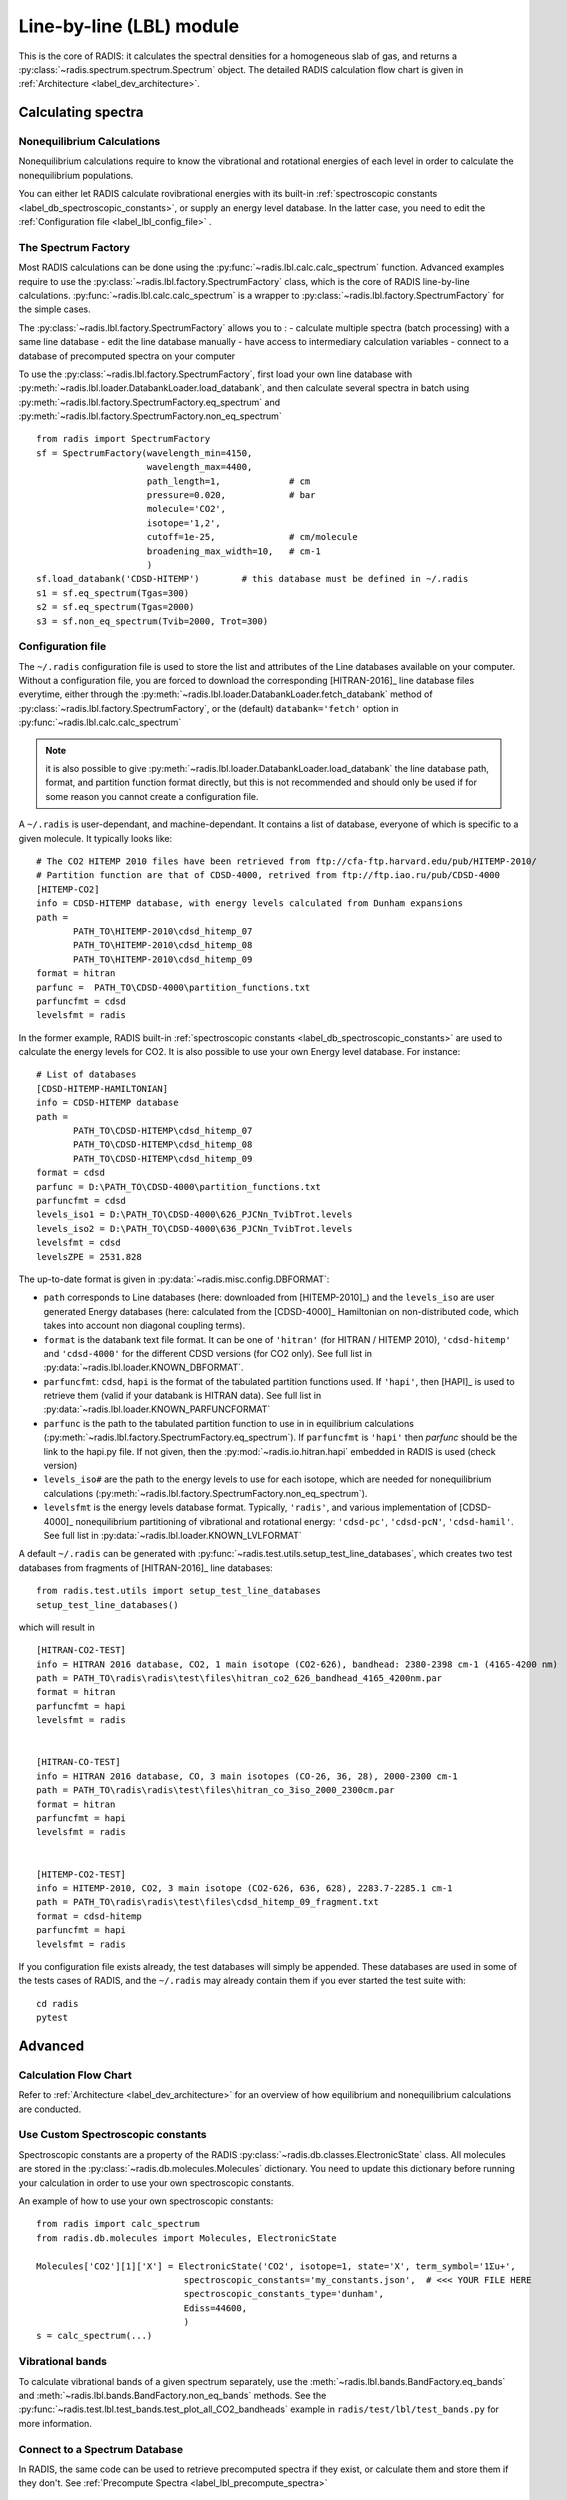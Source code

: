 .. _label_line_by_line:

=========================
Line-by-line (LBL) module
=========================

This is the core of RADIS: it calculates the spectral densities for a homogeneous
slab of gas, and returns a :py:class:`~radis.spectrum.spectrum.Spectrum` object. 
The detailed RADIS calculation flow chart is given in :ref:`Architecture <label_dev_architecture>`. 

Calculating spectra 
===================

Nonequilibrium Calculations
---------------------------

Nonequilibrium calculations require to know the vibrational and rotational energies of each 
level in order to calculate the nonequilibrium populations. 

You can either let RADIS calculate rovibrational energies
with its built-in :ref:`spectroscopic constants <label_db_spectroscopic_constants>`, 
or supply an energy level database. In the latter case, you need to edit the 
:ref:`Configuration file <label_lbl_config_file>` . 


The Spectrum Factory
--------------------

Most RADIS calculations can be done using the :py:func:`~radis.lbl.calc.calc_spectrum` function. 
Advanced examples require to use the :py:class:`~radis.lbl.factory.SpectrumFactory`
class, which is the core of RADIS line-by-line calculations. 
:py:func:`~radis.lbl.calc.calc_spectrum` is a wrapper to :py:class:`~radis.lbl.factory.SpectrumFactory`
for the simple cases. 

The :py:class:`~radis.lbl.factory.SpectrumFactory` allows you to :
- calculate multiple spectra (batch processing) with a same line database 
- edit the line database manually 
- have access to intermediary calculation variables
- connect to a database of precomputed spectra on your computer

To use the :py:class:`~radis.lbl.factory.SpectrumFactory`, first 
load your own line database with :py:meth:`~radis.lbl.loader.DatabankLoader.load_databank`, 
and then calculate several spectra in batch using 
:py:meth:`~radis.lbl.factory.SpectrumFactory.eq_spectrum` and 
:py:meth:`~radis.lbl.factory.SpectrumFactory.non_eq_spectrum` ::

    from radis import SpectrumFactory
    sf = SpectrumFactory(wavelength_min=4150, 
                         wavelength_max=4400,
                         path_length=1,             # cm
                         pressure=0.020,            # bar
                         molecule='CO2',
                         isotope='1,2', 
                         cutoff=1e-25,              # cm/molecule  
                         broadening_max_width=10,   # cm-1
                         )
    sf.load_databank('CDSD-HITEMP')        # this database must be defined in ~/.radis
    s1 = sf.eq_spectrum(Tgas=300)
    s2 = sf.eq_spectrum(Tgas=2000)
    s3 = sf.non_eq_spectrum(Tvib=2000, Trot=300)

.. _label_lbl_config_file:

Configuration file
------------------

The ``~/.radis`` configuration file is used to store the list and attributes of the Line databases 
available on your computer. 
Without a configuration file, you are forced to download the corresponding [HITRAN-2016]_ line database 
files everytime, either through the :py:meth:`~radis.lbl.loader.DatabankLoader.fetch_databank` method 
of :py:class:`~radis.lbl.factory.SpectrumFactory`, or the (default) ``databank='fetch'`` option in 
:py:func:`~radis.lbl.calc.calc_spectrum`

.. note::

    it is also possible to give :py:meth:`~radis.lbl.loader.DatabankLoader.load_databank` the line database path,
    format, and partition function format directly, but this is not recommended and should only be used if for some 
    reason you cannot create a configuration file. 

A ``~/.radis`` is user-dependant, and machine-dependant. It contains a list of database, everyone of which 
is specific to a given molecule. It typically looks like::

    # The CO2 HITEMP 2010 files have been retrieved from ftp://cfa-ftp.harvard.edu/pub/HITEMP-2010/
    # Partition function are that of CDSD-4000, retrived from ftp://ftp.iao.ru/pub/CDSD-4000
    [HITEMP-CO2]
    info = CDSD-HITEMP database, with energy levels calculated from Dunham expansions
    path = 
           PATH_TO\HITEMP-2010\cdsd_hitemp_07
           PATH_TO\HITEMP-2010\cdsd_hitemp_08
           PATH_TO\HITEMP-2010\cdsd_hitemp_09
    format = hitran
    parfunc =  PATH_TO\CDSD-4000\partition_functions.txt
    parfuncfmt = cdsd
    levelsfmt = radis

In the former example, RADIS built-in :ref:`spectroscopic constants <label_db_spectroscopic_constants>` 
are used to calculate the energy levels for CO2. 
It is also possible to use your own Energy level database. For instance::


    # List of databases
    [CDSD-HITEMP-HAMILTONIAN]
    info = CDSD-HITEMP database
    path = 
           PATH_TO\CDSD-HITEMP\cdsd_hitemp_07
           PATH_TO\CDSD-HITEMP\cdsd_hitemp_08
           PATH_TO\CDSD-HITEMP\cdsd_hitemp_09
    format = cdsd
    parfunc = D:\PATH_TO\CDSD-4000\partition_functions.txt
    parfuncfmt = cdsd
    levels_iso1 = D:\PATH_TO\CDSD-4000\626_PJCNn_TvibTrot.levels
    levels_iso2 = D:\PATH_TO\CDSD-4000\636_PJCNn_TvibTrot.levels
    levelsfmt = cdsd
    levelsZPE = 2531.828

The up-to-date format is given in :py:data:`~radis.misc.config.DBFORMAT`:

- ``path`` corresponds to Line databases (here: downloaded from [HITEMP-2010]_) and the ``levels_iso``
  are user generated Energy databases (here: calculated from the [CDSD-4000]_ Hamiltonian on non-distributed code,
  which takes into account non diagonal coupling terms). 

- ``format`` is the databank text file format. It can be one of ``'hitran'`` (for HITRAN / HITEMP 2010), 
  ``'cdsd-hitemp'`` and ``'cdsd-4000'`` for the different CDSD versions (for CO2 only). See full list in 
  :py:data:`~radis.lbl.loader.KNOWN_DBFORMAT`. 
  
- ``parfuncfmt``: ``cdsd``, ``hapi`` is the format of the tabulated partition functions used. 
  If ``'hapi'``, then [HAPI]_ is used to retrieve them (valid if your databank is HITRAN data). 
  See full list in :py:data:`~radis.lbl.loader.KNOWN_PARFUNCFORMAT` 
 
- ``parfunc`` is the path to the tabulated partition function to use in in equilibrium calculations 
  (:py:meth:`~radis.lbl.factory.SpectrumFactory.eq_spectrum`). If ``parfuncfmt`` is ``'hapi'`` then `parfunc` should be
  the link to the hapi.py file. If not given, then the :py:mod:`~radis.io.hitran.hapi` embedded in RADIS 
  is used (check version)
  
- ``levels_iso#`` are the path to the energy levels to use for each isotope, which are needed for 
  nonequilibrium calculations (:py:meth:`~radis.lbl.factory.SpectrumFactory.non_eq_spectrum`).

- ``levelsfmt`` is the energy levels database format. Typically, ``'radis'``, and various implementation of [CDSD-4000]_ 
  nonequilibrium partitioning of vibrational and rotational energy: ``'cdsd-pc'``, ``'cdsd-pcN'``, ``'cdsd-hamil'``. 
  See full list in :py:data:`~radis.lbl.loader.KNOWN_LVLFORMAT`

  
A default ``~/.radis`` can be generated with :py:func:`~radis.test.utils.setup_test_line_databases`, which 
creates two test databases from fragments of [HITRAN-2016]_ line databases:: 

    from radis.test.utils import setup_test_line_databases
    setup_test_line_databases()
    
which will result in ::


    [HITRAN-CO2-TEST]
    info = HITRAN 2016 database, CO2, 1 main isotope (CO2-626), bandhead: 2380-2398 cm-1 (4165-4200 nm)
    path = PATH_TO\radis\radis\test\files\hitran_co2_626_bandhead_4165_4200nm.par
    format = hitran
    parfuncfmt = hapi
    levelsfmt = radis


    [HITRAN-CO-TEST]
    info = HITRAN 2016 database, CO, 3 main isotopes (CO-26, 36, 28), 2000-2300 cm-1
    path = PATH_TO\radis\radis\test\files\hitran_co_3iso_2000_2300cm.par
    format = hitran
    parfuncfmt = hapi
    levelsfmt = radis


    [HITEMP-CO2-TEST]
    info = HITEMP-2010, CO2, 3 main isotope (CO2-626, 636, 628), 2283.7-2285.1 cm-1
    path = PATH_TO\radis\radis\test\files\cdsd_hitemp_09_fragment.txt
    format = cdsd-hitemp
    parfuncfmt = hapi
    levelsfmt = radis


If you configuration file exists already, the test databases will simply be appended. 
These databases are used in some of the tests cases of RADIS, and the ``~/.radis`` may already contain 
them if you ever started the test suite with::

    cd radis 
    pytest 


Advanced
========

Calculation Flow Chart
----------------------

Refer to :ref:`Architecture <label_dev_architecture>` for an overview of how equilibrium
and nonequilibrium calculations are conducted. 


Use Custom Spectroscopic constants
----------------------------------

Spectroscopic constants are a property of the RADIS :py:class:`~radis.db.classes.ElectronicState` 
class. All molecules are stored in the :py:class:`~radis.db.molecules.Molecules` dictionary.
You need to update this dictionary before running your calculation in order to use your 
own spectroscopic constants. 

An example of how to use your own spectroscopic constants::

    from radis import calc_spectrum
    from radis.db.molecules import Molecules, ElectronicState

    Molecules['CO2'][1]['X'] = ElectronicState('CO2', isotope=1, state='X', term_symbol='1Σu+',
                                spectroscopic_constants='my_constants.json',  # <<< YOUR FILE HERE 
                                spectroscopic_constants_type='dunham',
                                Ediss=44600,
                                )
    s = calc_spectrum(...)



Vibrational bands
-----------------

To calculate vibrational bands of a given spectrum separately, use the  
:meth:`~radis.lbl.bands.BandFactory.eq_bands` and  :meth:`~radis.lbl.bands.BandFactory.non_eq_bands`
methods. See the :py:func:`~radis.test.lbl.test_bands.test_plot_all_CO2_bandheads` example in 
``radis/test/lbl/test_bands.py`` for more information. 


Connect to a Spectrum Database
------------------------------

In RADIS, the same code can be used to retrieve precomputed spectra if they exist, 
or calculate them and store them if they don't. See :ref:`Precompute Spectra <label_lbl_precompute_spectra>`



.. _label_lbl_performance:

Performance
===========

RADIS is very optimized, making use of C-compiled libraries (NumPy, Numba) for computationally intensive steps, 
and data analysis libraries (Pandas) to handle lines databases efficiently. 
Additionaly, different strategies and parameters are used to improve performances further:

Line Database Reduction Strategies
----------------------------------

By default:

- *linestrength cutoff* : lines with low linestrength are discarded after the new 
  populations are calculated. 
  Parameter: :py:attr:`~radis.lbl.loader.Input.cutoff` 
  (see the default value in the arguments of :py:meth:`~radis.lbl.factory.SpectrumFactory.eq_spectrum`)

Additional strategies (deactivated by default):

- *weak lines* (pseudo-continuum): lines which are close to a much stronger line are called weak lines. 
  They are added to a pseudo-continuum and their lineshape is calculated with a simple 
  rectangular approximation.  
  See the default value in the arguments of :py:attr:`~radis.lbl.loader.Parameters.pseudo_continuum_threshold` 
  (see arguments of :py:meth:`~radis.lbl.factory.SpectrumFactory.eq_spectrum`)


Lineshape optimizations
-----------------------

Lineshape convolution is usually the performance bottleneck in any line-by-line code. 

Two approaches can be used:

- improve the convolution efficiency. This involves using an efficient convolution algorithm,
  using a reduced convolution kernel, analytical approximations, or multiple spectral grid.
- reduce the number of convolutions (for a given number of lines): this is done using the DLM strategy. 

RADIS implements the two approaches as well as various strategies and parameters 
to calculate the lineshapes efficiently. 

- *broadening width* : lineshapes are calculated on a reduced spectral range. 
  Voigt computation calculation times scale linearly with that parameter. 
  Gaussian x Lorentzian calculation times scale as a square with that parameter. 
  parameters: broadening_max_width

- *Voigt approximation* : Voigt is calculated with an analytical approximation. 
  Parameter : :py:attr:`~radis.lbl.loader.Parameters.broadening_max_width` and 
  default values in the arguments of :py:meth:`~radis.lbl.factory.SpectrumFactory.eq_spectrum`. 
  See :py:func:`~radis.lbl.broadening.voigt_lineshape`. 

- *Fortran precompiled* : previous Voigt analytical approximation is 
  precompiled in Fortran to improve performance times. This is always the 
  case and cannot be changed on the user side at the moment. See the source code
  of :py:func:`~radis.lbl.broadening.voigt_lineshape`. 
  
- *Multiple spectral grids* : many LBL codes use different spectral grids to 
  calculate the lineshape wings with a lower resolution. This strategy is not 
  implemented in RADIS. 

- *DLM* :  lines are projected on a Lineshape database to reduce the number of calculated 
  lineshapes from millions to a few dozens.
  With this optimization strategy, the lineshape convolution becomes almost instantaneous 
  and all the other strategies are rendered useless. Projection of all lines on the lineshape 
  database becomes the performance bottleneck.
  parameters: :py:attr:`~radis.lbl.loader.Parameters.dlm_res_L`, 
  :py:attr:`~radis.lbl.loader.Parameters.dlm_res_G`. 
  (this is the default strategy implemented in RADIS)

More details on the parameters below:

Computation parameters
----------------------

If performance is an issue (for instance when calculating polyatomic spectra on large spectral ranges), you 
may want to tweak the computation parameters in :py:func:`~radis.lbl.calc.calc_spectrum` and 
:py:class:`~radis.lbl.factory.SpectrumFactory`. In particular, the parameters that have the highest 
impact on the calculation performances are:

- The ``broadening_max_width``, which defines the spectral range over which the broadening is calculated. 
- The linestrength ``cutoff``, which defines which low intensity lines should be discarded. See 
  :meth:`~radis.lbl.base.BaseFactory.plot_linestrength_hist` to choose a correct cutoff. 
  
Check the [RADIS-2018]_ article for a quantitative assessment of the influence of the different parameters. 

Other strategies are possible, such as calculating the weak lines in a pseudo-continuum. This can 
result in orders of magnitude improvements in computation performances.:

- The ``pseudo_continuum_threshold`` defines which treshold should be used. 

See the :py:func:`~radis.test.lbl.test_broadening.test_abscoeff_continuum` case in ``radis/test/lbl/test_broadening.py`` 
for an example, which can be run with (you will need the CDSD-HITEMP database installed) ::

    pytest radis/test/lbl/test_broadening.py -m "test_abscoeff_continuum"


Database loading
----------------

Line database can be a performance bottleneck, especially for large polyatomic molecules in the [HITEMP-2010]_ 
or [CDSD-4000]_ databases. 
Line database files are automatically cached by RADIS under a ``.h5`` format after they are loaded the first time. 
If you want to deactivate this behaviour, use ``use_cached=False`` in :py:func:`~radis.lbl.calc.calc_spectrum`,
or ``db_use_cached=False, lvl_use_cached=False`` in :py:class:`~radis.lbl.factory.SpectrumFactory`.

If you are downloading the line database from [HITRAN-2016]_ with :py:meth:`~radis.lbl.loader.DatabankLoader.fetch_databank` 
or the ``databank='fetch'`` option in :py:func:`~radis.lbl.calc.calc_spectrum`, then it is at the moment 
impossible to cache the database. 

You can also use :py:meth:`~radis.lbl.loader.DatabankLoader.init_databank` instead of the default 
:py:meth:`~radis.lbl.loader.DatabankLoader.load_databank`. The former will save the line database parameter,
and only load them if needed. This is useful if used in conjonction with 
:py:meth:`~radis.lbl.loader.DatabankLoader.init_database`, which will retrieve precomputed spectra from 
a database if they exist. 


Manipulate the database
-----------------------

If for any reason, you want to manipulate the line database manually (for instance, keeping only lines emitting 
by a particular level), you need to access the :py:attr:`~radis.lbl.loader.DatabankLoader.df0` attribute of 
:py:class:`~radis.lbl.factory.SpectrumFactory`. 

.. warning::

    never overwrite the ``df0`` attribute, else some metadata may be lost in the process. Only use inplace operations. 
    
For instance::

    sf = SpectrumFactory(
        wavenum_min= 2150.4,
        wavenum_max=2151.4,
        pressure=1,
        isotope=1)
    sf.load_databank('HITRAN-CO-TEST')
    sf.df0.drop(sf.df0[sf.df0.vu!=1].index, inplace=True)   # keep lines emitted by v'=1 only
    sf.eq_spectrum(Tgas=3000, name='vu=1').plot()

:py:attr:`~radis.lbl.loader.DatabankLoader.df0` contains the lines as they are loaded from the database. 
:py:attr:`~radis.lbl.loader.DatabankLoader.df1` is generated during the spectrum calculation, after the 
line database reduction steps, population calculation, and scaling of intensity and broadening parameters 
with the calculated conditions. 

Parallelization
---------------

Two parallelization are built-in RADIS. You can either run several :py:class:`~radis.lbl.factory.SpectrumFactory` 
in parallel. For that, just replace the :py:class:`~radis.lbl.factory.SpectrumFactory` with 
:py:class:`~radis.lbl.parallel.ParallelFactory` in your code, and use lists instead of single values 
for your input parameters. Example::

    from radis import SpectrumFactory
    sf = SpectrumFactory(...)
    sf.init_database(...)              # to store all spectra automatically
    for T in Tlist:
        s = sf.eq_spectrum(T)

Becomes::

    from radis import ParallelFactory
    sf = ParallelFactory(...)
    sf.init_database(...)              # to store all spectra automatically
    sf.eq_spectrum(Tlist)


Another parallelization is possible within one :py:class:`~radis.lbl.factory.SpectrumFactory` instance. 
In that case, the line database is split in different chuncks of lines that are processed independantly. 
See the ``parallel=`` parameter in :py:class:`~radis.lbl.factory.SpectrumFactory`. 

.. warning::
    Because LBL computations are usually more memory-heavy than CPU-heavy, you may not get 
    a lot of improvement by using parallelization. Ensure that your test works. 
    
Parallelized code can be tested against the linear code in `radis/test/lbl/test_parallel.py`, which can be run 
with::

    pytest radis/test/lbl/test_parallel.py 

Profiler
--------

You may want to track where the calculation is taking some time. 
You can set ``verbose=2`` to print the time spent on different operations. Example::

    s = calc_spectrum(1900, 2300,         # cm-1
                      molecule='CO',
                      isotope='1,2,3',
                      pressure=1.01325,   # bar
                      Tvib=1000,          # K
                      Trot=300,           # K
                      mole_fraction=0.1,
                      verbose=2,
                      )

::

    >>> ...
    >>> Fetching vib / rot energies for all 749 transitions
    >>> Fetched energies in 0s
    >>> Calculate weighted transition moment
    >>> Calculated weighted transition moment in 0.0
    >>> Calculating nonequilibrium populations
    >>> sorting lines by vibrational bands
    >>> lines sorted in 0.0s
    >>> Calculated nonequilibrium populations in 0.1s
    >>> scale nonequilibrium linestrength
    >>> scaled nonequilibrium linestrength in 0.0s
    >>> calculated emission integral
    >>> calculated emission integral in 0.0s
    >>> Applying linestrength cutoff
    >>> Applied linestrength cutoff in 0.0s (expected time saved ~ 0.0s)
    >>> Calculating lineshift
    >>> Calculated lineshift in 0.0s
    >>> Calculate broadening FWHM
    >>> Calculated broadening FWHM in 0.0s
    >>> Calculating line broadening (695 lines: expect ~ 0.1s on 1 CPU)
    >>> Calculated line broadening in 0.1s
    >>> process done in 0.4s
    >>> ... 

.. _label_lbl_precompute_spectra:

Precompute Spectra
------------------

See :py:meth:`~radis.lbl.loader.DatabankLoader.init_database`, which is the direct integration 
of :py:class:`~radis.tools.database.SpecDatabase` in a :py:class:`~radis.lbl.factory.SpectrumFactory` 